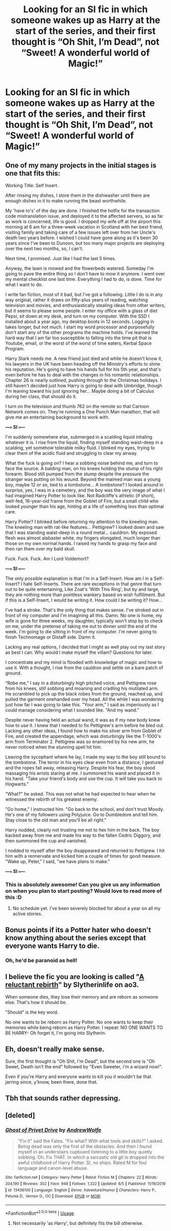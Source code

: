 #+TITLE: Looking for an SI fic in which someone wakes up as Harry at the start of the series, and their first thought is “Oh Shit, I’m Dead”, not “Sweet! A wonderful world of Magic!”

* Looking for an SI fic in which someone wakes up as Harry at the start of the series, and their first thought is “Oh Shit, I’m Dead”, not “Sweet! A wonderful world of Magic!”
:PROPERTIES:
:Author: Sefera17
:Score: 41
:DateUnix: 1593983202.0
:DateShort: 2020-Jul-06
:FlairText: Request
:END:

** One of my many projects in the initial stages is one that fits this:

Working Title: Self Insert.

After rinsing my dishes, I store them in the dishwasher until there are enough dishes in it to make running the beast worthwhile.

My 'have to's' of the day are done. I finished the hotfix for the transaction code mistranslation issue, and deployed it to the affected servers, so as far as work is concerned, life is good. I dropped my wife off at the airport this morning at 6 am for a three-week vacation in Scotland with her best friend, visiting family and taking care of a few issues left over from her Uncle's death two years before. I wished I could have gone along as it's been 30 years since I've been to Dunoon, but too many major projects are deploying over the next two months, so, I can't.

Next time, I promised. Just like I had the last 5 times.

Anyway, the lawn is mowed and the flowerbeds watered. Someday I'm going to pave the entire thing so I don't have to mow it anymore. I went over my mental checklist one last time. Everything I had to do, is done. Time for what I want to do.

I write fan fiction, most of it bad, but I've got a following. Little I do is in any way original, rather it draws on fifty-plus years of reading, watching television and movies, and enthusiastically stealing ideas from other writers, but it seems to please some people. I enter my office with a glass of diet Pepsi, sit down at my desk, and turn on my computer. With the SSD I installed about a year ago, my desktop boots in 12 seconds. Logging in takes longer, but not much. I start my word processor and purposefully don't start any of the other programs the machine holds. I've learned the hard way that I am far too susceptible to falling into the time pit that is Youtube, email, or the worst of the worst of time eaters, Kerbal Space Program.

Harry Stark needs me. A new friend just died and while he doesn't know it, his lawyers in the UK have been heading off the Ministry's efforts to slime his reputation. He's going to have his hands full for his 5th year, and that's even before he has to deal with the changes in his romantic relationships. Chapter 26 is nearly outlined, pushing through to the Christmas holidays. I still haven't decided just how Harry is going to deal with Umbridge, though I'm leaning toward his just ignoring her... Maybe doing a bit of Calculus during her class, that should do it.

I turn on the television and thumb 762 on the remote so that Cartoon Network comes on. They're running a One Punch Man marathon, that will give me an entertaining background to work with.

*---=== SI ===---*

I'm suddenly somewhere else, submerged in a scalding liquid inhaling whatever it is. I rise from the liquid, finding myself standing waist-deep in a scalding, yet somehow tolerable milky fluid. I blinked my eyes, trying to clear them of the acidic fluid and struggling to clear my airway.

What the fuck is going on? I hear a sobbing noise behind me, and turn to face the source. A balding man, on his knees holding the stump of his right forearm. Blood still pumped from the stump despite the pressure the stranger was putting on his wound. Beyond the maimed man was a young boy, maybe 12 or so, tied to a tombstone... A tombstone? I looked around in surprise, yes, I was in a cemetery, and the boy was the very image of what I had imagined Harry Potter to look like. Not Radcliffe's athletic (if short), well-fed, 16-year-old frame from the Goblet of Fire, but a small child who looked younger than his age, hinting at a life of something less than optimal care.

Harry Potter? I blinked before returning my attention to the kneeling man. The kneeling man with rat-like features... Pettigrew? I looked down and saw that I was standing waist-deep in a round metal... cauldron. My exposed flesh was almost alabaster white, my fingers elongated, much longer than those on my own normal hands. I raised my hands to grasp my face and then ran them over my bald skull.

Fuck. Fuck. Fuck. Am I Lord Voldemort?

*---=== SI ===---*

The only possible explanation is that I'm in a Self-Insert. How am I in a Self-Insert? I hate Self-Inserts. There are rare exceptions in that genre that turn out to be quite entertaining, Like Zoat's 'With This Ring', but by and large, they are nothing more than pointless wankery based on wish fulfillment. But if this is a Self-Insert, I would be writing it. How could I be writing it? How...

I've had a stroke. That's the only thing that makes sense. I've stroked out in front of my computer and I'm imagining all this. Damn. No one is home, my wife is gone for three weeks, my daughter, typically won't stop by to check on me, under the pretense of taking me out to dinner until the end of the week. I'm going to die sitting in front of my computer. I'm never going to finish Technomage or Distaff side. Damn it.

Lacking any real options, I decided that I might as well play out my last story as best I can. Why would I make myself the villain? Questions for later.

I concentrate and my mind is flooded with knowledge of magic and how to use it. With a thought, I rise from the cauldron and settle on a bare patch of ground.

“Robe me,” I say in a disturbingly high pitched voice, and Pettigrew rose from his knees, still sobbing and moaning and cradling his mutilated arm. He scrambled to pick up the black robes from the ground, reached up, and pulled the garment onehanded over my head. All the while I was wondering just how far I was going to take this. "Your arm," I said as imperiously as I could manage considering what I sounded like. "And my wand."

Despite never having held an actual wand, it was as if my new body knew how to use it. I knew that I needed to fix Pettigrew's arm before he bled out. Lacking any other ideas, I found how to make his silver arm from Goblet of Fire, and created the appendage, which was disturbingly like the T-1000's arm from Terminator 2. Pettigrew was so enamored by his new arm, he never noticed when the stunning spell hit him.

Leaving the sycophant where he lay, I made my way to the boy still bound to the tombstone. The terror in his eyes clear even from a distance, I gestured and the ropes fall away, releasing Harry. Despite his fear, the boy stood massaging his wrists staring at me. I summoned his wand and placed it in his hand. "Take your friend's body and use the cup. It will take you back to Hogwarts."

"What?" he asked. This was not what he had expected to hear when he witnessed the rebirth of his greatest enemy.

"Go home," I instructed him. "Go back to the school, and don't trust Moody. He's one of my followers using Polyjuice. Go to Dumbledore and tell him. Stay close to the old man and you'll be all right."

Harry nodded, clearly not trusting me not to hex him in the back. The boy backed away from me and made his way to the fallen Cedric Diggory, and then summoned the cup and vanished.

I nodded to myself after the boy disappeared and returned to Pettigrew. I hit him with a rennervate and kicked him a couple of times for good measure. "Wake up, Peter," I said, "we have plans to make."

*---=== SI ===---*
:PROPERTIES:
:Author: Clell65619
:Score: 21
:DateUnix: 1594004033.0
:DateShort: 2020-Jul-06
:END:

*** This is absolutely awesome! Can you give us any information on when you plan to start posting? Would love to read more of this :D
:PROPERTIES:
:Author: luminphoenix
:Score: 2
:DateUnix: 1594021213.0
:DateShort: 2020-Jul-06
:END:

**** No schedule yet. I've been severely blocked for about a year on all my active stories.
:PROPERTIES:
:Author: Clell65619
:Score: 2
:DateUnix: 1594038595.0
:DateShort: 2020-Jul-06
:END:


** Bonus points if its a Potter hater who doesn't know anything about the series except that everyone wants Harry to die.
:PROPERTIES:
:Author: numb-inside_
:Score: 7
:DateUnix: 1594002875.0
:DateShort: 2020-Jul-06
:END:

*** Oh, he'd be paranoid as hell!
:PROPERTIES:
:Author: -Umbrella
:Score: 3
:DateUnix: 1594057778.0
:DateShort: 2020-Jul-06
:END:


** I believe the fic you are looking is called "[[https://archiveofourown.org/works/19275442][A reluctant rebirth]]" by Slytherinlife on ao3.

When someone dies, they lose their memory and are reborn as someone else. That's how it should be.

"Should" is the key word.

No one wants to be reborn as Harry Potter. No one wants to keep their memories while being reborn as Harry Potter. I repeat: NO ONE WANTS TO BE HARRY- Oh forget it, I'm going into Slytherin.
:PROPERTIES:
:Author: thezestywalru23
:Score: 7
:DateUnix: 1594008559.0
:DateShort: 2020-Jul-06
:END:


** Eh, doesn't really make sense.

Sure, the first thought is "Oh Shit, I'm Dead", but the second one is "Oh Sweet, Death isn't the end" followed by "Even Sweeter, i'm a wizard now!".

Even if you're Harry and everyone wants to kill you it wouldn't be that jarring since, y'know, been there, done that.
:PROPERTIES:
:Author: Von_Usedom
:Score: 4
:DateUnix: 1594029043.0
:DateShort: 2020-Jul-06
:END:


** Tbh that sounds rather depressing.
:PROPERTIES:
:Author: DaGeek247
:Score: 3
:DateUnix: 1594002980.0
:DateShort: 2020-Jul-06
:END:


** [deleted]
:PROPERTIES:
:Score: 1
:DateUnix: 1594008203.0
:DateShort: 2020-Jul-06
:END:

*** [[https://www.fanfiction.net/s/13436100/1/][*/Ghost of Privet Drive/*]] by [[https://www.fanfiction.net/u/7336118/AndrewWolfe][/AndrewWolfe/]]

#+begin_quote
  "Fix it" said the Fates. "Fix what? With what tools and skills?" I asked. Being dead was only the first of the obstacles. And then I found myself in an understairs cupboard listening to a little boy quietly sobbing. Oh. Fix THAT. In which a sarcastic old git is dropped into the awful childhood of Harry Potter. SI, no ships. Rated M for foul language and canon-level abuse.
#+end_quote

^{/Site/:} ^{fanfiction.net} ^{*|*} ^{/Category/:} ^{Harry} ^{Potter} ^{*|*} ^{/Rated/:} ^{Fiction} ^{M} ^{*|*} ^{/Chapters/:} ^{22} ^{*|*} ^{/Words/:} ^{204,190} ^{*|*} ^{/Reviews/:} ^{302} ^{*|*} ^{/Favs/:} ^{948} ^{*|*} ^{/Follows/:} ^{1,322} ^{*|*} ^{/Updated/:} ^{6/5} ^{*|*} ^{/Published/:} ^{11/19/2019} ^{*|*} ^{/id/:} ^{13436100} ^{*|*} ^{/Language/:} ^{English} ^{*|*} ^{/Genre/:} ^{Adventure/Humor} ^{*|*} ^{/Characters/:} ^{Harry} ^{P.,} ^{Petunia} ^{D.,} ^{Vernon} ^{D.,} ^{OC} ^{*|*} ^{/Download/:} ^{[[http://www.ff2ebook.com/old/ffn-bot/index.php?id=13436100&source=ff&filetype=epub][EPUB]]} ^{or} ^{[[http://www.ff2ebook.com/old/ffn-bot/index.php?id=13436100&source=ff&filetype=mobi][MOBI]]}

--------------

*FanfictionBot*^{2.0.0-beta} | [[https://github.com/tusing/reddit-ffn-bot/wiki/Usage][Usage]]
:PROPERTIES:
:Author: FanfictionBot
:Score: 2
:DateUnix: 1594008211.0
:DateShort: 2020-Jul-06
:END:

**** Not necessarily 'as Harry', but definitely fits the bill otherwise.
:PROPERTIES:
:Author: datcatburd
:Score: 1
:DateUnix: 1594008253.0
:DateShort: 2020-Jul-06
:END:

